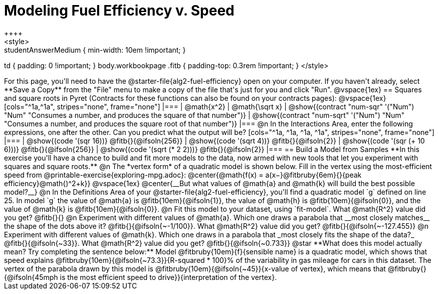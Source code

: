 = Modeling Fuel Efficiency v. Speed
++++
<style>
.studentAnswerMedium { min-width: 10em !important; }
td { padding: 0 !important; }
body.workbookpage .fitb { padding-top: 0.3rem !important; }
</style>
++++

For this page, you'll need to have the @starter-file{alg2-fuel-efficiency} open on your computer. If you haven't already, select **Save a Copy** from the "File" menu to make a copy of the file that's just for you and click "Run".

@vspace{1ex}

== Squares and square roots in Pyret
(Contracts for these functions can also be found on your contracts pages):

@vspace{1ex}

[cols="^1a,^1a", stripes="none", frame="none"]
|===
| @math{x^2}
| @math{\sqrt x}

| @show{(contract "num-sqr" '("Num") "Num" "Consumes a number, and produces the square of that number")}
| @show{(contract "num-sqrt" '("Num") "Num" "Consumes a number, and produces the square root of that number")}
|===

@n In the Interactions Area, enter the following expressions, one after the other. Can you predict what the output will be? 

[cols="^1a, ^1a, ^1a, ^1a", stripes="none", frame="none"]
|===
| @show{(code '(sqr 16))} @fitb{}{@ifsoln{256}}
| @show{(code '(sqrt 4))} @fitb{}{@ifsoln{2}}
| @show{(code '(sqr (+ 10 6)))} @fitb{}{@ifsoln{256}}
| @show{(code '(sqrt (* 2 2)))} @fitb{}{@ifsoln{2}}
|===

== Build a Model from Samples

**In this exercise you'll have a chance to build and fit more models to the data, now armed with new tools that let you experiment with squares and square roots.** 

@n The *vertex form* of a quadratic model is shown below. Fill in the vertex using the most-efficient speed from @printable-exercise{exploring-mpg.adoc}:

@center{@math{f(x) = a(x−}@fitbruby{6em}{}{peak efficiency}@math{)^2+k}}

@vspace{1ex}

@center{__But what values of @math{a} and @math{k} will build the best possible model?__}

@n In the Definitions Area of your @starter-file{alg2-fuel-efficiency}, you'll find a quadratic model `g` defined on line 25. 

In model `g` the value of @math{a} is @fitb{10em}{@ifsoln{1}}, the value of @math{h} is @fitb{10em}{@ifsoln{0}}, and the value of @math{k} is @fitb{10em}{@ifsoln{0}}.

@n Fit this model to your dataset, using `fit-model`. What @math{R^2} value did you get? @fitb{}{}

@n Experiment with different values of @math{a}. Which one draws a parabola that __most closely matches__ the shape of the dots above it? @fitb{}{@ifsoln{~-1/100}}. 

What @math{R^2} value did you get? @fitb{}{@ifsoln{~-127.455}}

@n Experiment with different values of @math{k}. Which one draws in a parabola that _most closely fits the shape of the data?_ @fitb{}{@ifsoln{~33}}.

What @math{R^2} value did you get? @fitb{}{@ifsoln{~0.733}}

@star **What does this model actually mean? Try completing the sentence below:**

Model @fitbruby{10em}{f}{sensible name} is a quadratic model, which shows that speed explains @fitbruby{10em}{@ifsoln{~73.3}}{R-squared * 100}% of the variability in gas mileage for cars in this dataset. The vertex of the parabola drawn by this model is @fitbruby{10em}{@ifsoln{~45}}{x-value of vertex}, which means that 

@fitbruby{}{@ifsoln{45mph is the most efficient speed to drive}}{interpretation of the vertex}.

